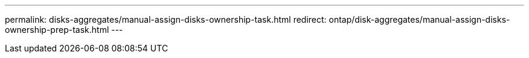---
permalink: disks-aggregates/manual-assign-disks-ownership-task.html
redirect: ontap/disk-aggregates/manual-assign-disks-ownership-prep-task.html
---

// Redirect during restructuring, BURT 1485072, 06-17-2022
